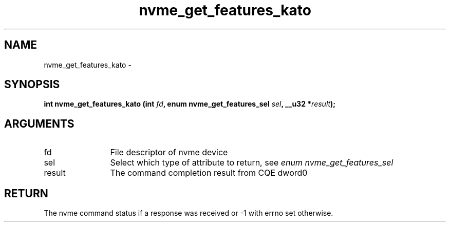 .TH "nvme_get_features_kato" 2 "nvme_get_features_kato" "February 2020" "libnvme Manual"
.SH NAME
nvme_get_features_kato \-
.SH SYNOPSIS
.B "int" nvme_get_features_kato
.BI "(int " fd ","
.BI "enum nvme_get_features_sel " sel ","
.BI "__u32 *" result ");"
.SH ARGUMENTS
.IP "fd" 12
File descriptor of nvme device
.IP "sel" 12
Select which type of attribute to return, see \fIenum nvme_get_features_sel\fP
.IP "result" 12
The command completion result from CQE dword0
.SH "RETURN"
The nvme command status if a response was received or -1 with errno
set otherwise.
